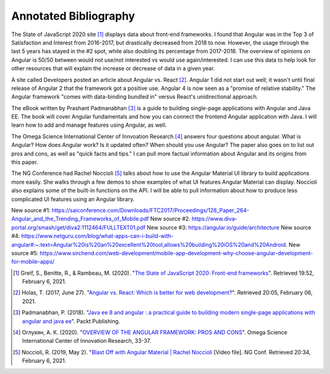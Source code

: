 Annotated Bibliography
======================

The State of JavaScript 2020 site [#f1]_ displays data about front-end frameworks. I found that Angular was in the Top 3
of Satisfaction and Interest from 2016-2017, but drastically decreased from 2018 to now. However, the usage through the
last 5 years has stayed in the #2 spot, while also doubling its percentage from 2017-2018. The overview of opinions on
Angular is 50/50 between would not use/not interested vs would use again/interested. I can use this data to help look for
other resources that will explain the increase or decrease of data in a given year.

A site called Developers posted an article about Angular vs. React [#f2]_. Angular 1 did not start out well; it wasn't until
final release of Angular 2 that the framework got a positive use. Angular 4 is now seen as a "promise of relative stability."
The Angular framework "comes with data-binding bundled in" versus React's unidirectional approach.

The eBook written by Prashant Padmanabhan [#f3]_ is a guide to building single-page applications with Angular and Java EE.
The book will cover Angular fundamentals and how you can connect the frontend Angular application with Java. I will learn
how to add and manage features using Angular, as well.

The Omega Science International Center of Innvoation Research [#f4]_ answers four questions about angular. What is Angular?
How does Angular work? Is it updated often? When should you use Angular? The paper also goes on to list out pros and cons,
as well as "quick facts and tips." I can pull more factual information about Angular and its origins from this paper.

The NG Conference had Rachel Noccioli [#f5]_ talks about how to use the Angular Material UI library to build applications
more easily. She walks through a few demos to show examples of what UI features Angular Material can display. Noccioli
also explains some of the built-in functions on the API. I will be able to pull information about how to produce less
complicated UI features using an Angular library.

New source #1: https://saiconference.com/Downloads/FTC2017/Proceedings/128_Paper_264-Angular_and_the_Trending_Frameworks_of_Mobile.pdf
New source #2: https://www.diva-portal.org/smash/get/diva2:1112464/FULLTEXT01.pdf
New source #3: https://angular.io/guide/architecture
New source #4: https://www.netguru.com/blog/what-apps-can-i-build-with-angular#:~:text=Angular%20is%20an%20excellent%20tool,allows%20building%20iOS%20and%20Android.
New source #5: https://www.sirchend.com/web-development/mobile-app-development-why-choose-angular-development-for-mobile-apps/

.. [#f1] Greif, S., Benitte, R., & Rambeau, M. (2020).
   "`The State of JavaScript 2020: Front-end frameworks <https://2020.stateofjs.com/en-US/technologies/front-end-frameworks/>`_". Retrieved 19:52, February 6, 2021.

.. [#f2] Holas, T. (2017, June 27).
    "`Angular vs. React: Which is better for web development? <https://www.toptal.com/front-end/angular-vs-react-for-web-development>`_".
    Retrieved 20:05, February 06, 2021.

.. [#f3] Padmanabhan, P. (2018).
    "`Java ee 8 and angular : a practical guide to building modern single-page applications with angular and java ee
    <https://simpsoncollege.on.worldcat.org/search?queryString=kw%3A%28java+ee+8+and+angular%29&databaseList=638&origPageViewName=pages%2Fadvanced-search-page&clusterResults=true&expandSearch=true&translateSearch=false&queryTranslationLanguage=&scope=#/oclc/1021887714>`_".
    Packt Publishing.

.. [#f4] Оглукян, А. К. (2020).
    "`OVERVIEW OF THE ANGULAR FRAMEWORK: PROS AND CONS <https://os-russia.com/SBORNIKI/KON-299.pdf#page=33>`_".
    Omega Science International Center of Innovation Research, 33-37.

.. [#f5] Noccioli, R. (2019, May 2).
    "`Blast Off with Angular Material | Rachel Noccioli
    <https://www.youtube.com/watch?v=PPhkGNOgaNM&list=PLOETEcp3DkCpimylVKTDe968yNmNIajlR&index=42>`_ [Video file].
    NG Conf. Retrieved 20:34, February 6, 2021.